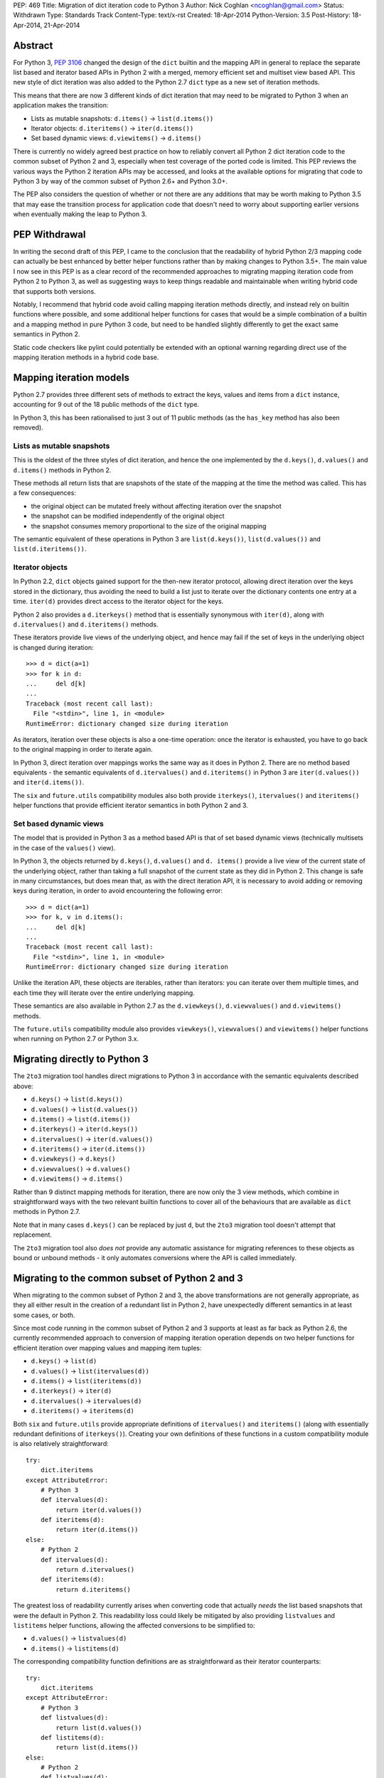 PEP: 469
Title: Migration of dict iteration code to Python 3
Author: Nick Coghlan <ncoghlan@gmail.com>
Status: Withdrawn
Type: Standards Track
Content-Type: text/x-rst
Created: 18-Apr-2014
Python-Version: 3.5
Post-History: 18-Apr-2014, 21-Apr-2014


Abstract
========

For Python 3, :pep:`3106` changed the design of the ``dict`` builtin and the
mapping API in general to replace the separate list based and iterator based
APIs in Python 2 with a merged, memory efficient set and multiset view
based API. This new style of dict iteration was also added to the Python 2.7
``dict`` type as a new set of iteration methods.

This means that there are now 3 different kinds of dict iteration that may
need to be migrated to Python 3 when an application makes the transition:

* Lists as mutable snapshots: ``d.items()`` -> ``list(d.items())``
* Iterator objects: ``d.iteritems()`` -> ``iter(d.items())``
* Set based dynamic views: ``d.viewitems()`` -> ``d.items()``

There is currently no widely agreed best practice on how to reliably convert
all Python 2 dict iteration code to the common subset of Python 2 and 3,
especially when test coverage of the ported code is limited. This PEP
reviews the various ways the Python 2 iteration APIs may be accessed, and
looks at the available options for migrating that code to Python 3 by way of
the common subset of Python 2.6+ and Python 3.0+.

The PEP also considers the question of whether or not there are any
additions that may be worth making to Python 3.5 that may ease the
transition process for application code that doesn't need to worry about
supporting earlier versions when eventually making the leap to Python 3.


PEP Withdrawal
==============

In writing the second draft of this PEP, I came to the conclusion that
the readability of hybrid Python 2/3 mapping code can actually be best
enhanced by better helper functions rather than by making changes to
Python 3.5+. The main value I now see in this PEP is as a clear record
of the recommended approaches to migrating mapping iteration code from
Python 2 to Python 3, as well as suggesting ways to keep things readable
and maintainable when writing hybrid code that supports both versions.

Notably, I recommend that hybrid code avoid calling mapping iteration
methods directly, and instead rely on builtin functions where possible,
and some additional helper functions for cases that would be a simple
combination of a builtin and a mapping method in pure Python 3 code, but
need to be handled slightly differently to get the exact same semantics in
Python 2.

Static code checkers like pylint could potentially be extended with an
optional warning regarding direct use of the mapping iteration methods in
a hybrid code base.


Mapping iteration models
========================

Python 2.7 provides three different sets of methods to extract the keys,
values and items from a ``dict`` instance, accounting for 9 out of the
18 public methods of the ``dict`` type.

In Python 3, this has been rationalised to just 3 out of 11 public methods
(as the ``has_key`` method has also been removed).


Lists as mutable snapshots
--------------------------

This is the oldest of the three styles of dict iteration, and hence the
one implemented by the ``d.keys()``, ``d.values()`` and ``d.items()``
methods in Python 2.

These methods all return lists that are snapshots of the state of the
mapping at the time the method was called. This has a few consequences:

* the original object can be mutated freely without affecting iteration
  over the snapshot
* the snapshot can be modified independently of the original object
* the snapshot consumes memory proportional to the size of the original
  mapping

The semantic equivalent of these operations in Python 3 are
``list(d.keys())``, ``list(d.values())`` and ``list(d.iteritems())``.


Iterator objects
----------------

In Python 2.2, ``dict`` objects gained support for the then-new iterator
protocol, allowing direct iteration over the keys stored in the dictionary,
thus avoiding the need to build a list just to iterate over the dictionary
contents one entry at a time. ``iter(d)`` provides direct access to the
iterator object for the keys.

Python 2 also provides a ``d.iterkeys()`` method that is essentially
synonymous with ``iter(d)``, along with ``d.itervalues()`` and
``d.iteritems()`` methods.

These iterators provide live views of the underlying object, and hence may
fail if the set of keys in the underlying object is changed during
iteration::

    >>> d = dict(a=1)
    >>> for k in d:
    ...     del d[k]
    ...
    Traceback (most recent call last):
      File "<stdin>", line 1, in <module>
    RuntimeError: dictionary changed size during iteration

As iterators, iteration over these objects is also a one-time operation:
once the iterator is exhausted, you have to go back to the original mapping
in order to iterate again.

In Python 3, direct iteration over mappings works the same way as it does
in Python 2. There are no method based equivalents - the semantic equivalents
of ``d.itervalues()`` and ``d.iteritems()`` in Python 3 are
``iter(d.values())`` and ``iter(d.items())``.

The ``six`` and ``future.utils`` compatibility modules also both provide
``iterkeys()``, ``itervalues()`` and ``iteritems()`` helper functions that
provide efficient iterator semantics in both Python 2 and 3.


Set based dynamic views
-----------------------

The model that is provided in Python 3 as a method based API is that of set
based dynamic views (technically multisets in the case of the ``values()``
view).

In Python 3, the objects returned by ``d.keys()``, ``d.values()`` and
``d. items()`` provide a live view of the current state of
the underlying object, rather than taking a full snapshot of the current
state as they did in Python 2. This change is safe in many circumstances,
but does mean that, as with the direct iteration API, it is necessary to
avoid adding or removing keys during iteration, in order to avoid
encountering the following error::

    >>> d = dict(a=1)
    >>> for k, v in d.items():
    ...     del d[k]
    ...
    Traceback (most recent call last):
      File "<stdin>", line 1, in <module>
    RuntimeError: dictionary changed size during iteration

Unlike the iteration API, these objects are iterables, rather than iterators:
you can iterate over them multiple times, and each time they will iterate
over the entire underlying mapping.

These semantics are also available in Python 2.7 as the ``d.viewkeys()``,
``d.viewvalues()`` and ``d.viewitems()`` methods.

The ``future.utils`` compatibility module also provides
``viewkeys()``, ``viewvalues()`` and ``viewitems()`` helper functions
when running on Python 2.7 or Python 3.x.


Migrating directly to Python 3
==============================

The ``2to3`` migration tool handles direct migrations to Python 3 in
accordance with the semantic equivalents described above:

* ``d.keys()`` -> ``list(d.keys())``
* ``d.values()`` -> ``list(d.values())``
* ``d.items()`` -> ``list(d.items())``
* ``d.iterkeys()`` -> ``iter(d.keys())``
* ``d.itervalues()`` -> ``iter(d.values())``
* ``d.iteritems()`` -> ``iter(d.items())``
* ``d.viewkeys()`` -> ``d.keys()``
* ``d.viewvalues()`` -> ``d.values()``
* ``d.viewitems()`` -> ``d.items()``

Rather than 9 distinct mapping methods for iteration, there are now only the
3 view methods, which combine in straightforward ways with the two relevant
builtin functions to cover all of the behaviours that are available as
``dict`` methods in Python 2.7.

Note that in many cases ``d.keys()`` can be replaced by just ``d``, but the
``2to3`` migration tool doesn't attempt that replacement.

The ``2to3`` migration tool also *does not* provide any automatic assistance
for migrating references to these objects as bound or unbound methods - it
only automates conversions where the API is called immediately.


Migrating to the common subset of Python 2 and 3
================================================

When migrating to the common subset of Python 2 and 3, the above
transformations are not generally appropriate, as they all either result in
the creation of a redundant list in Python 2, have unexpectedly different
semantics in at least some cases, or both.

Since most code running in the common subset of Python 2 and 3 supports
at least as far back as Python 2.6, the currently recommended approach to
conversion of mapping iteration operation depends on two helper functions
for efficient iteration over mapping values and mapping item tuples:

* ``d.keys()`` -> ``list(d)``
* ``d.values()`` -> ``list(itervalues(d))``
* ``d.items()`` -> ``list(iteritems(d))``
* ``d.iterkeys()`` -> ``iter(d)``
* ``d.itervalues()`` -> ``itervalues(d)``
* ``d.iteritems()`` -> ``iteritems(d)``

Both ``six`` and ``future.utils`` provide appropriate definitions of
``itervalues()`` and ``iteritems()`` (along with essentially redundant
definitions of ``iterkeys()``). Creating your own definitions of these
functions in a custom compatibility module is also relatively
straightforward::

    try:
        dict.iteritems
    except AttributeError:
        # Python 3
        def itervalues(d):
            return iter(d.values())
        def iteritems(d):
            return iter(d.items())
    else:
        # Python 2
        def itervalues(d):
            return d.itervalues()
        def iteritems(d):
            return d.iteritems()

The greatest loss of readability currently arises when converting code that
actually *needs* the list based snapshots that were the default in Python
2. This readability loss could likely be mitigated by also providing
``listvalues`` and ``listitems`` helper functions, allowing the affected
conversions to be simplified to:

* ``d.values()`` -> ``listvalues(d)``
* ``d.items()`` -> ``listitems(d)``

The corresponding compatibility function definitions are as straightforward
as their iterator counterparts::

    try:
        dict.iteritems
    except AttributeError:
        # Python 3
        def listvalues(d):
            return list(d.values())
        def listitems(d):
            return list(d.items())
    else:
        # Python 2
        def listvalues(d):
            return d.values()
        def listitems(d):
            return d.items()

With that expanded set of compatibility functions, Python 2 code would
then be converted to "idiomatic" hybrid 2/3 code as:

* ``d.keys()`` -> ``list(d)``
* ``d.values()`` -> ``listvalues(d)``
* ``d.items()`` -> ``listitems(d)``
* ``d.iterkeys()`` -> ``iter(d)``
* ``d.itervalues()`` -> ``itervalues(d)``
* ``d.iteritems()`` -> ``iteritems(d)``

This compares well for readability with the idiomatic pure Python 3
code that uses the mapping methods and builtins directly:

* ``d.keys()`` -> ``list(d)``
* ``d.values()`` -> ``list(d.values())``
* ``d.items()`` -> ``list(d.items())``
* ``d.iterkeys()`` -> ``iter(d)``
* ``d.itervalues()`` -> ``iter(d.values())``
* ``d.iteritems()`` -> ``iter(d.items())``

It's also notable that when using this approach, hybrid code would *never*
invoke the mapping methods directly: it would always invoke either a
builtin or helper function instead, in order to ensure the exact same
semantics on both Python 2 and 3.


Migrating from Python 3 to the common subset with Python 2.7
============================================================

While the majority of migrations are currently from Python 2 either directly
to Python 3 or to the common subset of Python 2 and Python 3, there are also
some migrations of newer projects that start in Python 3 and then later
add Python 2 support, either due to user demand, or to gain access to
Python 2 libraries that are not yet available in Python 3 (and porting them
to Python 3 or creating a Python 3 compatible replacement is not a trivial
exercise).

In these cases, Python 2.7 compatibility is often sufficient, and the 2.7+
only view based helper functions provided by ``future.utils`` allow the bare
accesses to the Python 3 mapping view methods to be replaced with code that
is compatible with both Python 2.7 and Python 3 (note, this is the only
migration chart in the PEP that has Python 3 code on the left of the
conversion):

* ``d.keys()`` -> ``viewkeys(d)``
* ``d.values()`` -> ``viewvalues(d)``
* ``d.items()`` -> ``viewitems(d)``
* ``list(d.keys())`` -> ``list(d)``
* ``list(d.values())`` -> ``listvalues(d)``
* ``list(d.items())`` -> ``listitems(d)``
* ``iter(d.keys())`` -> ``iter(d)``
* ``iter(d.values())`` -> ``itervalues(d)``
* ``iter(d.items())`` -> ``iteritems(d)``

As with migrations from Python 2 to the common subset, note that the hybrid
code ends up never invoking the mapping methods directly - it only calls
builtins and helper methods, with the latter addressing the semantic
differences between Python 2 and Python 3.


Possible changes to Python 3.5+
===============================

The main proposal put forward to potentially aid migration of existing
Python 2 code to Python 3 is the restoration of some or all of the
alternate iteration APIs to the Python 3 mapping API. In particular,
the initial draft of this PEP proposed making the following conversions
possible when migrating to the common subset of Python 2 and Python 3.5+:

* ``d.keys()`` -> ``list(d)``
* ``d.values()`` -> ``list(d.itervalues())``
* ``d.items()`` -> ``list(d.iteritems())``
* ``d.iterkeys()`` -> ``d.iterkeys()``
* ``d.itervalues()`` -> ``d.itervalues()``
* ``d.iteritems()`` -> ``d.iteritems()``

Possible mitigations of the additional language complexity in Python 3
created by restoring these methods included immediately deprecating them,
as well as potentially hiding them from the ``dir()`` function (or perhaps
even defining a way to make ``pydoc`` aware of function deprecations).

However, in the case where the list output is actually desired, the end
result of that proposal is actually less readable than an appropriately
defined helper function, and the function and method forms of the iterator
versions are pretty much equivalent from a readability perspective.

So unless I've missed something critical, readily available ``listvalues()``
and ``listitems()`` helper functions look like they will improve the
readability of hybrid code more than anything we could add back to the
Python 3.5+ mapping API, and won't have any long-term impact on the
complexity of Python 3 itself.


Discussion
==========

The fact that 5 years in to the Python 3 migration we still have users
considering the dict API changes a significant barrier to migration suggests
that there are problems with previously recommended approaches. This PEP
attempts to explore those issues and tries to isolate those cases where
previous advice (such as it was) could prove problematic.

My assessment (largely based on feedback from Twisted devs) is that
problems are most likely to arise when attempting to use ``d.keys()``,
``d.values()``, and ``d.items()`` in hybrid code. While superficially it
seems as though there should be cases where it is safe to ignore the
semantic differences, in practice, the change from "mutable snapshot" to
"dynamic view" is significant enough that it is likely better
to just force the use of either list or iterator semantics for hybrid code,
and leave the use of the view semantics to pure Python 3 code.

This approach also creates rules that are simple enough and safe enough that
it should be possible to automate them in code modernisation scripts that
target the common subset of Python 2 and Python 3, just as ``2to3`` converts
them automatically when targeting pure Python 3 code.


Acknowledgements
================

Thanks to the folks at the Twisted sprint table at PyCon for a very
vigorous discussion of this idea (and several other topics), and especially
to Hynek Schlawack for acting as a moderator when things got a little too
heated :)

Thanks also to JP Calderone and Itamar Turner-Trauring for their email
feedback, as well to the participants in the `python-dev review
<https://mail.python.org/pipermail/python-dev/2014-April/134168.html>`__ of
the initial version of the PEP.


Copyright
=========

This document has been placed in the public domain.
